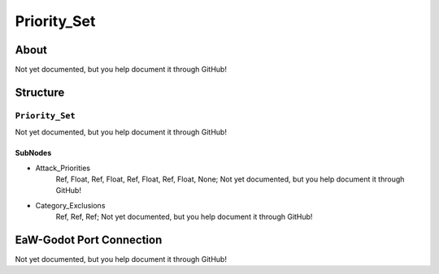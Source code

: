 ##########################################
Priority_Set
##########################################


About
*****
Not yet documented, but you help document it through GitHub!


Structure
*********
``Priority_Set``
----------------
Not yet documented, but you help document it through GitHub!

SubNodes
^^^^^^^^
- Attack_Priorities
	Ref, Float, Ref, Float, Ref, Float, Ref, Float, None; Not yet documented, but you help document it through GitHub!


- Category_Exclusions
	Ref, Ref, Ref; Not yet documented, but you help document it through GitHub!







EaW-Godot Port Connection
*************************
Not yet documented, but you help document it through GitHub!
